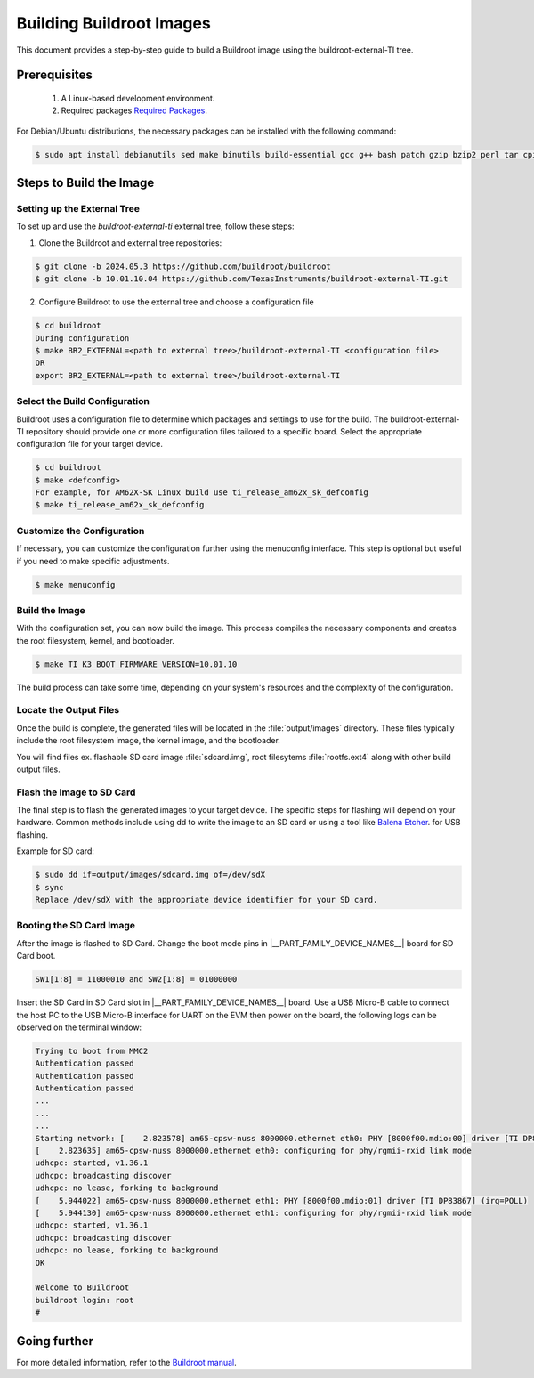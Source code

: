 #########################
Building Buildroot Images
#########################

This document provides a step-by-step guide to build a Buildroot image using
the buildroot-external-TI tree.

*************
Prerequisites
*************

    1.  A Linux-based development environment.
    2.  Required packages `Required Packages <https://buildroot.org/downloads/manual/manual.html#requirement>`__.

For Debian/Ubuntu distributions, the necessary packages can be installed with
the following command:

.. code-block:: console

    $ sudo apt install debianutils sed make binutils build-essential gcc g++ bash patch gzip bzip2 perl tar cpio unzip rsync file bc git

************************
Steps to Build the Image
************************

.. _set-up-the-external-tree:

Setting up the External Tree
============================

To set up and use the `buildroot-external-ti` external tree, follow these steps:

1. Clone the Buildroot and external tree repositories:

.. code-block:: console

    $ git clone -b 2024.05.3 https://github.com/buildroot/buildroot
    $ git clone -b 10.01.10.04 https://github.com/TexasInstruments/buildroot-external-TI.git
 
2. Configure Buildroot to use the external tree and choose a configuration file

.. code-block:: console

    $ cd buildroot
    During configuration
    $ make BR2_EXTERNAL=<path to external tree>/buildroot-external-TI <configuration file>
    OR
    export BR2_EXTERNAL=<path to external tree>/buildroot-external-TI

Select the Build Configuration
==============================

Buildroot uses a configuration file to determine which packages and settings to
use for the build. The buildroot-external-TI repository should provide one or more
configuration files tailored to a specific board. Select the appropriate
configuration file for your target device.

.. code-block:: console

    $ cd buildroot
    $ make <defconfig>
    For example, for AM62X-SK Linux build use ti_release_am62x_sk_defconfig
    $ make ti_release_am62x_sk_defconfig

Customize the Configuration
===========================

If necessary, you can customize the configuration further using the menuconfig
interface. This step is optional but useful if you need to make specific adjustments.

.. code-block:: console

    $ make menuconfig

Build the Image
===============

With the configuration set, you can now build the image. This process compiles
the necessary components and creates the root filesystem, kernel, and bootloader.

.. code-block:: console

    $ make TI_K3_BOOT_FIRMWARE_VERSION=10.01.10

The build process can take some time, depending on your system's resources and
the complexity of the configuration.

Locate the Output Files
=======================

Once the build is complete, the generated files will be located in the :file:`output/images`
directory. These files typically include the root filesystem image, the kernel
image, and the bootloader.

You will find files ex. flashable SD card image :file:`sdcard.img`, root filesytems
:file:`rootfs.ext4` along with other build output files.

Flash the Image to SD Card
==========================

The final step is to flash the generated images to your target device. The specific
steps for flashing will depend on your hardware. Common methods include using dd
to write the image to an SD card or using a tool like
`Balena Etcher <https://etcher.balena.io/>`__. for USB flashing.

Example for SD card:

.. code-block:: console

    $ sudo dd if=output/images/sdcard.img of=/dev/sdX
    $ sync
    Replace /dev/sdX with the appropriate device identifier for your SD card.

Booting the SD Card Image
=========================

After the image is flashed to SD Card. Change the boot mode pins in
|__PART_FAMILY_DEVICE_NAMES__| board for SD Card boot.

.. code-block:: console

    SW1[1:8] = 11000010 and SW2[1:8] = 01000000

Insert the SD Card in SD Card slot in |__PART_FAMILY_DEVICE_NAMES__| board. Use a
USB Micro-B cable to connect the host PC to the USB Micro-B interface for UART
on the EVM then power on the board, the following logs can be observed on the
terminal window:

.. code-block:: console

    Trying to boot from MMC2
    Authentication passed
    Authentication passed
    Authentication passed
    ...
    ...
    ...
    Starting network: [    2.823578] am65-cpsw-nuss 8000000.ethernet eth0: PHY [8000f00.mdio:00] driver [TI DP83867] (irq=POLL)
    [    2.823635] am65-cpsw-nuss 8000000.ethernet eth0: configuring for phy/rgmii-rxid link mode
    udhcpc: started, v1.36.1
    udhcpc: broadcasting discover
    udhcpc: no lease, forking to background
    [    5.944022] am65-cpsw-nuss 8000000.ethernet eth1: PHY [8000f00.mdio:01] driver [TI DP83867] (irq=POLL)
    [    5.944130] am65-cpsw-nuss 8000000.ethernet eth1: configuring for phy/rgmii-rxid link mode
    udhcpc: started, v1.36.1
    udhcpc: broadcasting discover
    udhcpc: no lease, forking to background
    OK

    Welcome to Buildroot
    buildroot login: root
    #

*************
Going further
*************

For more detailed information, refer to the `Buildroot manual <https://buildroot.org/downloads/manual/manual.html>`__.
